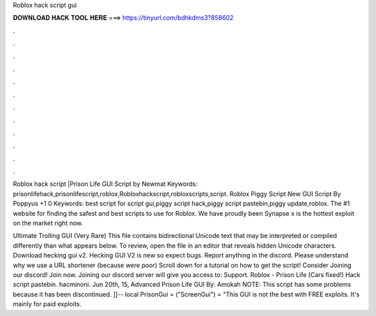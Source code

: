 Roblox hack script gui



𝐃𝐎𝐖𝐍𝐋𝐎𝐀𝐃 𝐇𝐀𝐂𝐊 𝐓𝐎𝐎𝐋 𝐇𝐄𝐑𝐄 ===> https://tinyurl.com/bdhkdms3?858602



.



.



.



.



.



.



.



.



.



.



.



.

Roblox hack script |Prison Life GUI Script by Newmat Keywords: prisonlifehack,prisonlifescript,roblox,Robloxhackscript,robloxscripts,script. Roblox Piggy Script New GUI Script By Poppyus +1 0 Keywords: best script for script gui,piggy script hack,piggy script pastebin,piggy update,roblox. The #1 website for finding the safest and best scripts to use for Roblox. We have proudly been Synapse x is the hottest exploit on the market right now.

Ultimate Trolling GUI (Very Rare) This file contains bidirectional Unicode text that may be interpreted or compiled differently than what appears below. To review, open the file in an editor that reveals hidden Unicode characters. Download hecking gui v2. Hecking GUI V2 is new so expect bugs. Report anything in the discord. Please understand why we use a URL shortener (because were poor) Scroll down for a tutorial on how to get the script! Consider Joining our discord! Join now. Joining our discord server will give you access to: Support. Roblox - Prison Life (Cars fixed!) Hack script pastebin. hacminoni. Jun 20th, 15, Advanced Prison Life GUI By: Amokah NOTE: This script has some problems because it has been discontinued. ]]-- local PrisonGui = ("ScreenGui")  = "This GUI is not the best with FREE exploits. It's mainly for paid exploits.
